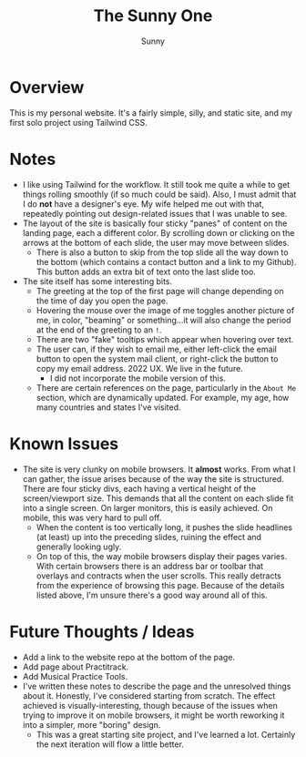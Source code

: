 #+TITLE: The Sunny One
#+AUTHOR: Sunny

* Overview
This is my personal website. It's a fairly simple, silly, and static site, and my first solo project using Tailwind CSS.
* Notes
- I like using Tailwind for the workflow. It still took me quite a while to get things rolling smoothly (if so much could be said). Also, I must admit that I do *not* have a designer's eye. My wife helped me out with that, repeatedly pointing out design-related issues that I was unable to see.
- The layout of the site is basically four sticky "panes" of content on the landing page, each a different color. By scrolling down or clicking on the arrows at the bottom of each slide, the user may move between slides.
  - There is also a button to skip from the top slide all the way down to the bottom (which contains a contact button and a link to my Github). This button adds an extra bit of text onto the last slide too.
- The site itself has some interesting bits.
  - The greeting at the top of the first page will change depending on the time of day you open the page.
  - Hovering the mouse over the image of me toggles another picture of me, in color, "beaming" or something...it will also change the period at the end of the greeting to an ~!~.
  - There are two "fake" tooltips which appear when hovering over text.
  - The user can, if they wish to email me, either left-click the email button to open the system mail client, or right-click the button to copy my email address. 2022 UX. We live in the future.
    - I did not incorporate the mobile version of this.
  - There are certain references on the page, particularly in the ~About Me~ section, which are dynamically updated. For example, my age, how many countries and states I've visited.
* Known Issues
- The site is very clunky on mobile browsers. It *almost* works. From what I can gather, the issue arises because of the way the site is structured. There are four sticky divs, each having a vertical height of the screen/viewport size. This demands that all the content on each slide fit into a single screen. On larger monitors, this is easily achieved. On mobile, this was very hard to pull off.
  - When the content is too vertically long, it pushes the slide headlines (at least) up into the preceding slides, ruining the effect and generally looking ugly.
  - On top of this, the way mobile browsers display their pages varies. With certain browsers there is an address bar or toolbar that overlays and contracts when the user scrolls. This really detracts from the experience of browsing this page. Because of the details listed above, I'm unsure there's a good way around all of this.
* Future Thoughts / Ideas
- Add a link to the website repo at the bottom of the page.
- Add page about Practitrack.
- Add Musical Practice Tools.
- I've written these notes to describe the page and the unresolved things about it. Honestly, I've considered starting from scratch. The effect achieved is visually-interesting, though because of the issues when trying to improve it on mobile browsers, it might be worth reworking it into a simpler, more "boring" design.
  - This was a great starting site project, and I've learned a lot. Certainly the next iteration will flow a little better.
